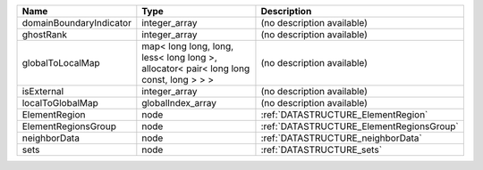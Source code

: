 

======================= ===================================================================================== ======================================== 
Name                    Type                                                                                  Description                              
======================= ===================================================================================== ======================================== 
domainBoundaryIndicator integer_array                                                                         (no description available)               
ghostRank               integer_array                                                                         (no description available)               
globalToLocalMap        map< long long, long, less< long long >, allocator< pair< long long const, long > > > (no description available)               
isExternal              integer_array                                                                         (no description available)               
localToGlobalMap        globalIndex_array                                                                     (no description available)               
ElementRegion           node                                                                                  :ref:`DATASTRUCTURE_ElementRegion`       
ElementRegionsGroup     node                                                                                  :ref:`DATASTRUCTURE_ElementRegionsGroup` 
neighborData            node                                                                                  :ref:`DATASTRUCTURE_neighborData`        
sets                    node                                                                                  :ref:`DATASTRUCTURE_sets`                
======================= ===================================================================================== ======================================== 


